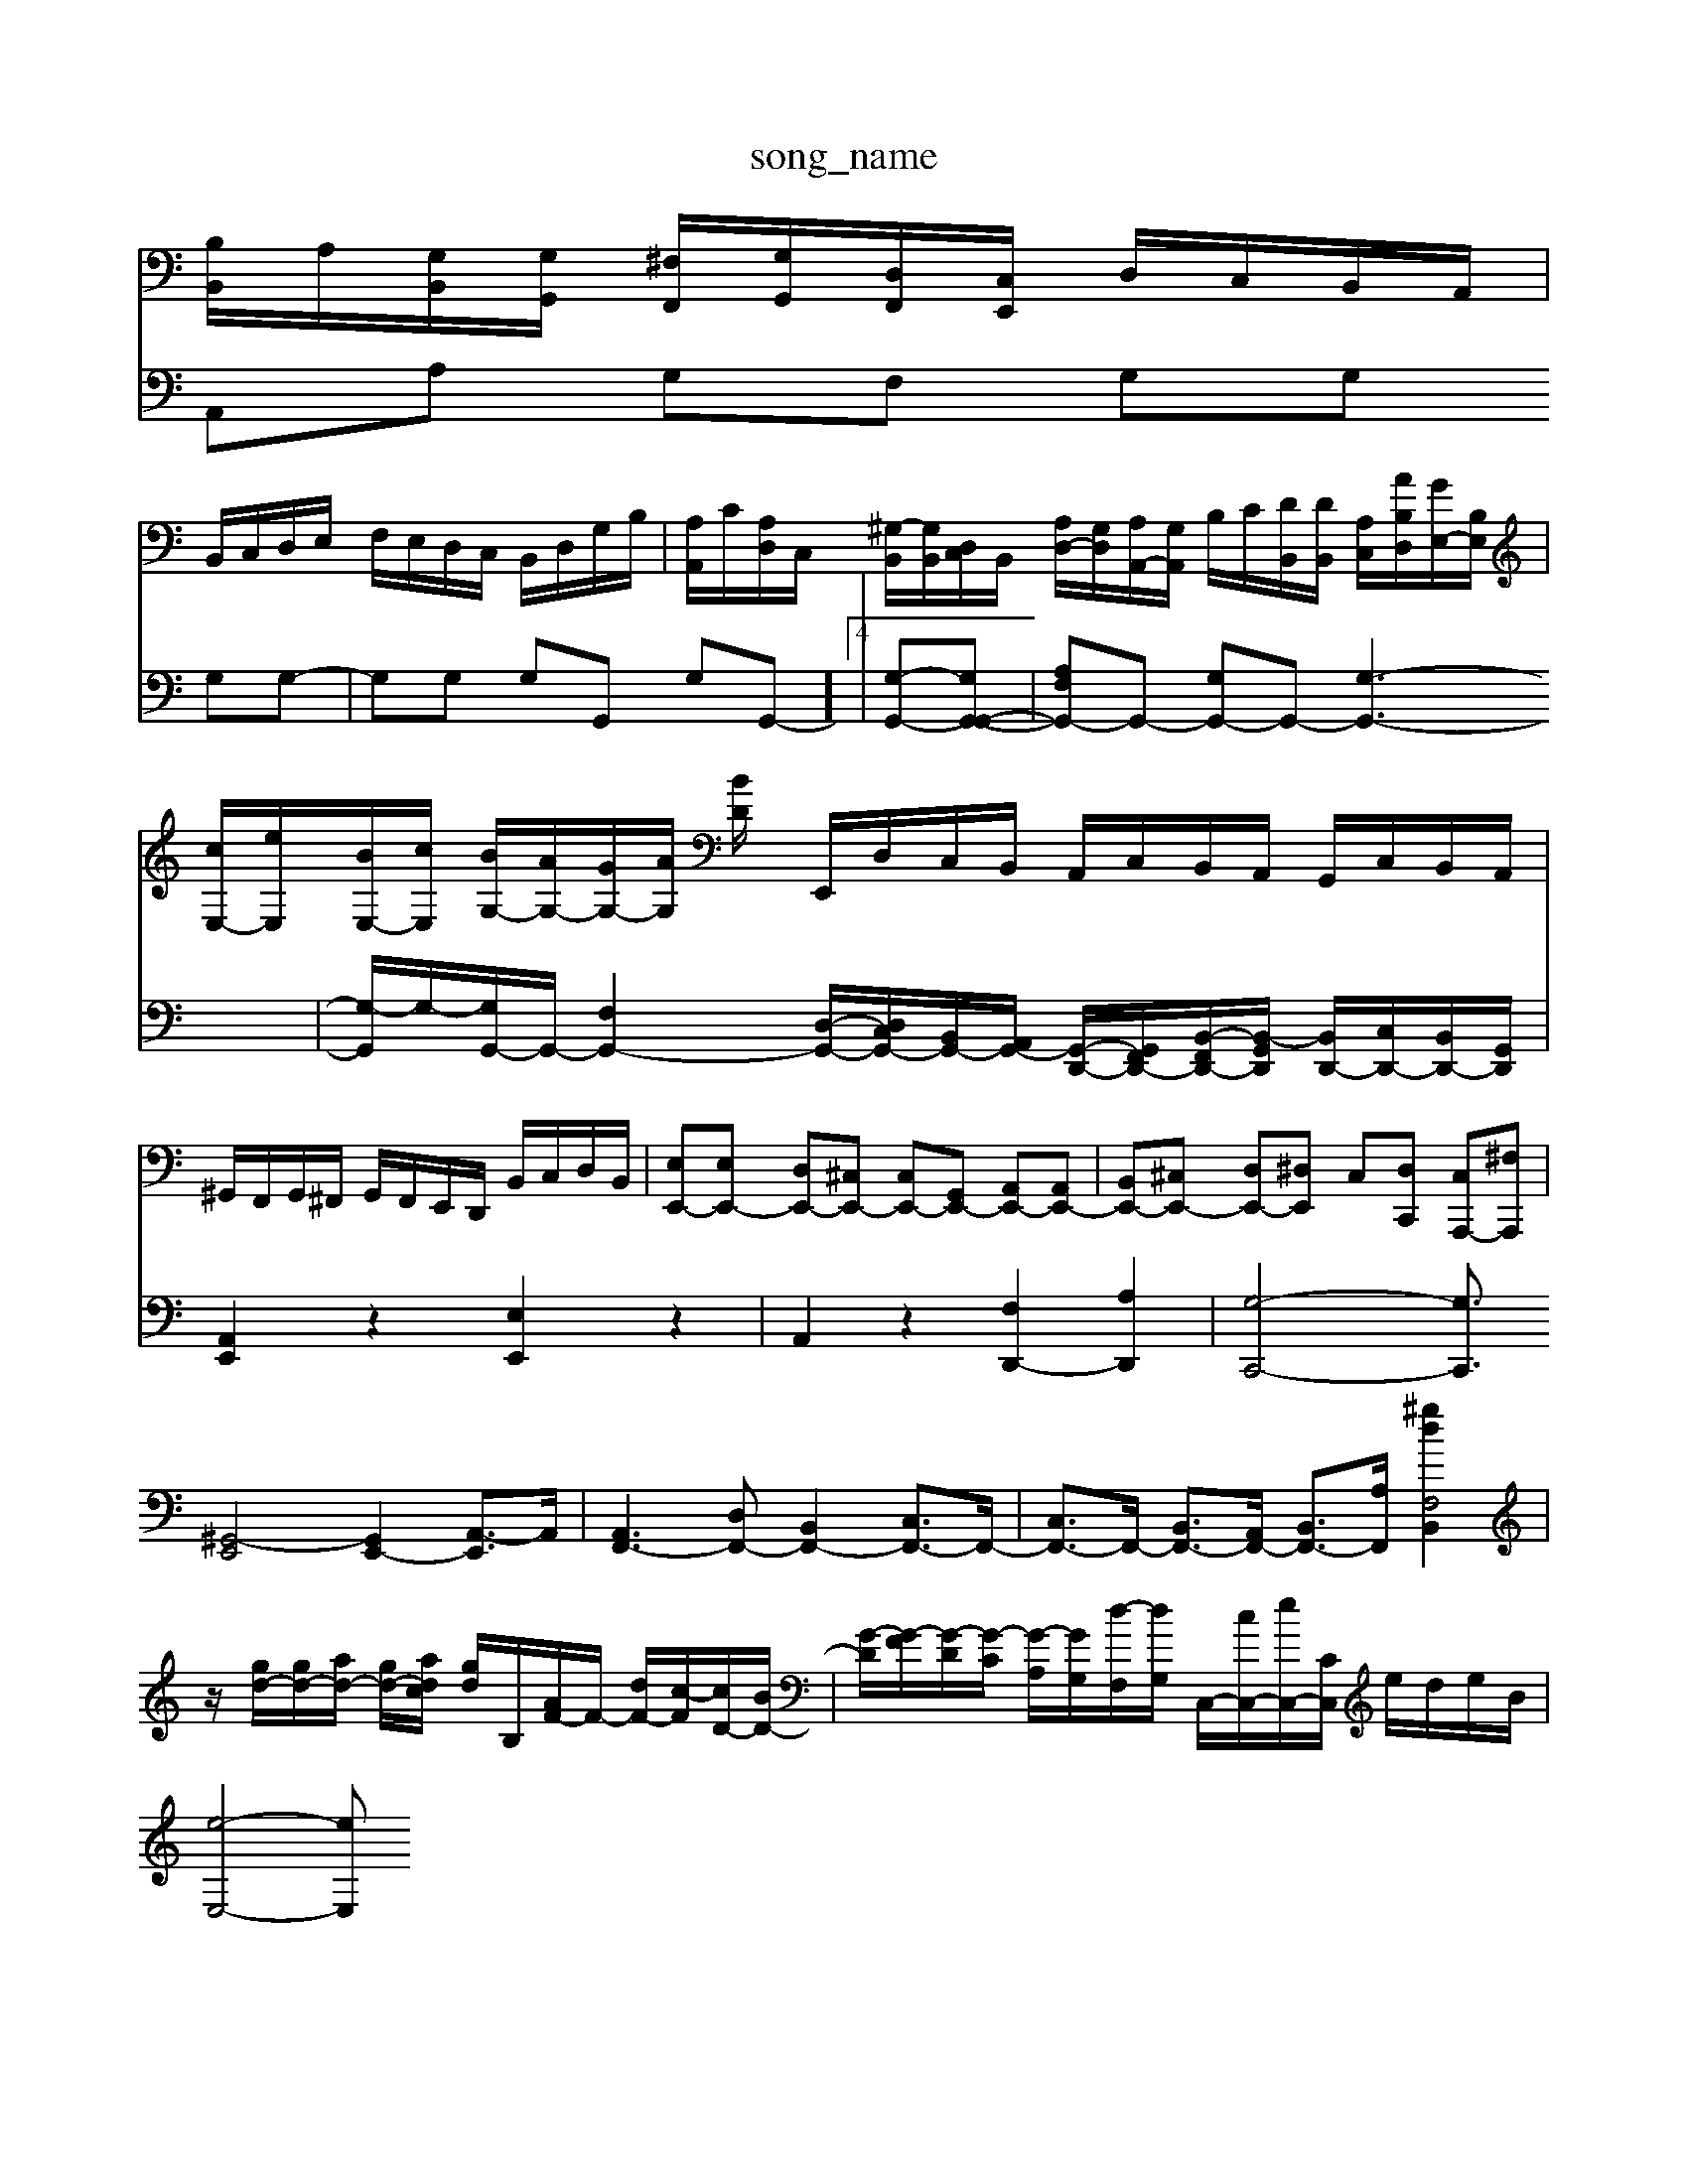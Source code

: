 X: 1
T:song_name
K:C %[E,A,,][G,-B,,]/2[G,C,]/2 [E,-D,]/2[E,-B,,]/2[E,C,]/2[C,A,,]/2 B,,/2C,/2D,/2B,,/2 G,,/2A,,/2B,,/2C,/2| \
[B,B,,]/2A,/2[G,B,,]/2[G,G,,]/2 [^F,F,,]/2[G,G,,]/2[D,F,,]/2[C,E,,]/2 D,/2C,/2B,,/2A,,/2|
B,,/2C,/2D,/2E,/2 F,/2E,/2D,/2C,/2 B,,/2D,/2G,/2B,/2| \
[A,A,,]/2C/2[A,D,]/2C,/2 [^G,-B,,]/2[G,B,,]/2[D,C,]/2B,,/2 [A,D,-]/2[G,D,]/2[A,A,,-]/2[G,A,,]/2 B,/2C/2[DB,,]/2[DB,,]/2 [A,-C,]/2[AB,D,]/2[GE,-]/2[B,E,]/2| \
[cE,-]/2[eE,]/2[BE,-]/2[cE,]/2 [BG,-]/2[AG,-]/2[GG,-]/2[AG,]/2 [BD/2| \
E,,/2D,/2C,/2B,,/2 A,,/2C,/2B,,/2A,,/2 G,,/2C,/2B,,/2A,,/2|
^G,,/2F,,/2G,,/2^F,,/2 G,,/2F,,/2E,,/2D,,/2 B,,/2C,/2D,/2B,,/2| \
[E,E,,-][E,E,,-] [D,E,,-][^C,E,,-] [C,E,,-][G,,E,,-] [A,,E,,-][A,,E,,-]| \
[B,,E,,-][^C,E,,-] [D,E,,-][^D,E,,] C,-[D,C,,] [C,A,,,-][^F,A,,,]|
[^G,,-E,,]4 [G,,E,,-]2 [A,,-E,,]3/2A,,/2| \
[A,,F,,-]3[D,F,,-] [B,,F,,-]2 [C,F,,-]3/2F,,/2-| \
[C,F,,-]3/2F,,/2- [B,,F,,-]3/2[A,,F,,-]/2 [B,,F,,-]3/2[A,F,,-]/2 [B,,F,2 [^gd]2| \
z/2-[gd-]/2[gd-]/2[ad-]/2 [gd-]/2[adc]/2 [gd-]/2[B,]/2[AF-]/2F/2- [dF-]/2[c-F]/2[cD-]/2[BD-]/2| \
[G-D]/2[G-F]/2[G-D]/2[G-C]/2 [G-A,]/2[GG,]/2[d-F,]/2[dG,]/2 C,/2-[cC,-]/2[eC,-]/2[CC,]/2 e/2d/2e/2B/2|
[e-E,-]4 [eE,]
V:2
A,,A, G,F, G,G, G,G,-| \
G,G, G,G,, G,-G,,-]4| \
[G,-G,,-][G,G,,-G,,-]|
[A,F,G,,-]G,,- [G,G,,-]G,,- [G,-G,,-]3| \
[G,-G,,]/2G,/2-[G,G,,-]/2G,,/2- [F,G,,-]2 [D,-G,,-]/2[D,C,G,,-]/2[B,,G,,-]/2[A,,G,,-]/2 [G,,-D,,-]/2[G,,-F,,D,,-]/2[B,,-F,,D,,-]/2[B,,-G,,D,,]/2 [B,,D,,-]/2[C,D,,-]/2[B,,D,,-]/2[G,,D,,]/2| \
[A,,E,,]2 z2 [E,E,,]2 z2| \
A,,2 z2 [F,D,,-]2 [A,D,,]2| \
[G,-C,,-]4 [G,C,,]3/2

X: 1
T: from /Users/maxime/Programming/PWS/Miniforge_install/M_BACH_NEW_MIDI_V3/training_data/vs3-3aaga.mid
M: 4/4
L: 1/8
Q:1/4=290
K:C % 0 sharps
V:1
%%MIDI program 0
z6 zG,| \
CB,/2A,/2 B,/2C/2D/2B,/2 G,/2A,/2B,/2G,/2 A,/2G,/2F,/2A,/2| \
E,/2D,/2E,/2C,/2 ^F,/2E,/2D,/2C,/2 D,/2F,/2G,/2A,/2 D,/2F,/2E,/2^C,/2|
^D,/2C,/2B,,/2A,,/2 B,,/2C,/2D,/2B,,/2 G,,/2D,/2E,/2C,/2| \
B,,/2A,,/2B,,/2G,,/2 C,/2D,/2C,/2B,/2 D,/2B,/2^G,/2B,/2| \
C,/2E,/2A,/2G,/2 A,/2C/2A,/2F,/2 B,/2F,/2B,/2D/2|
C/2z/2C/2^A,/2 =A,/2G,/2C/2A,/2 D/2C/2B,/2A,/2| \
G,/2D/2G/2F/2 G/2E/2^G/2D/2 C/2B,/2A,/2=G,/2| \
G,/2A,/2G,/2F,/2 G,/2F,/2E,/2D,/2 C,B,/2A,G,2| \
bg ga ea ga| \
dc df ed cd|
ed ce ac' ag| \
ec ge ga ga| \
dc de ag fe| \
de2<c2a ga/2 B/2g/2f/2e/2 d/2e/2z/2a/2|
g/2f/2e/2d/2 e/2f/2e/2d/2 A/2G/2F/2E/2 F/2A/2d/2f/2| \
B/2>A/2[e-G]/2[e-B]/2 [e-c]/2[e-B]/2[e-A]/2[e-G]/2|
[eA-][eA-]/2[dA-]/2 [cA-][BA]/2A/2 [BG-][cG-]/2[GE]/2 z2| \
z6 G2| \
A6-|AV:1
%%clef treble
%%MIDI program 102
%%MIDI program 44
z4| \
A,4 C4| \
D4 C2-| \
C2 B,4| \
A,4 G,4|
 (3F,DC  (3B,CA, C/2D/2z| \
CG, CG, CC| \
B,/2D/2G/2E/2 B,/2D/2G/2B/2e/2f/2 ag ^f/2g/2f/2e/2 d/2c/2d/2e/2|
A/2c/2f/2e/2 f/2G/2F/2A/2 G/2f/2e/2d/2| \
^c/2-[c-A]/2[c-^F]/2[cE]/2 D/2-[BD-]/2[AD-]/2[BD-]/2 [A-D]/2[A-D]/2[AF-]/2[=cF-]/2 [d-F]/2[d-^A]/2[d-=A]/2[d-G]/2| \
[dE-]/2[^c-E]/2[c^F-]/2[cF-]/2 [B-F]3/2[B-D]/2 [B-E]3/2[B-^D]/2 [B-=D]3/2[B-G,][B^F,]/2
V:4
z4 [A,F,,]2| \
E,,2 [EDC,,-]4| \
C[^gE] [aF-][cF-] [dF-][cF]|
[BG-][cG] [dE-][cE-] [f
